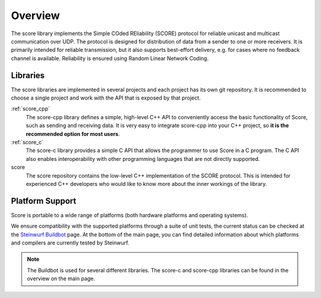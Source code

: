 .. _overview_score:

Overview
========

The score library implements the Simple COded REliability (SCORE) protocol
for reliable unicast and multicast communication over UDP. The protocol is
designed for distribution of data from a sender to one or more receivers.
It is primarily intended for reliable transmission, but it also supports
best-effort delivery, e.g. for cases where no feedback channel is available.
Reliability is ensured using Random Linear Network Coding.

.. _libraries_score:

Libraries
---------

The score libraries are implemented in several projects and each project has
its own git repository. It is recommended to choose a single project and work
with the API that is exposed by that project.

:ref:`score_cpp`
    The score-cpp library defines a simple, high-level C++ API to conveniently
    access the basic functionality of Score, such as sending and receiving
    data. It is very easy to integrate score-cpp into your C++ project,
    so **it is the recommended option for most users**.

:ref:`score_c`
    The score-c library provides a simple C API that allows the programmer to
    use Score in a C program. The C API also enables interoperability with
    other programming languages that are not directly supported.

score
    The score repository contains the low-level C++ implementation of the SCORE
    protocol. This is intended for experienced C++ developers who would like
    to know more about the inner workings of the library.


Platform Support
----------------

Score is portable to a wide range of platforms (both hardware platforms and
operating systems).

We ensure compatibility with the supported platforms through a suite of unit
tests, the current status can be checked at the `Steinwurf Buildbot`_ page.
At the bottom of the main page, you can find detailed information
about which platforms and compilers are currently tested by Steinwurf.

.. _Steinwurf Buildbot: http://buildbot.steinwurf.com

.. note:: The Buildbot is used for several different libraries. The
  score-c and score-cpp libraries can be found in the overview on the
  main page.

